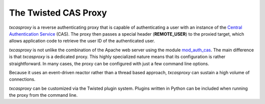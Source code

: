 *********************
The Twisted CAS Proxy
*********************

*txcasproxy* is a reverse authenticating proxy that is capable of authenticating
a user with an instance of the `Central Authentication Service`_ (CAS).  The 
proxy then passes a special header (**REMOTE_USER**) to the proxied target, which
allows application code to retrieve the user ID of the authenticated user.

*txcasproxy* is not unlike the combination of the Apache web server using the
module `mod_auth_cas`_.  The main difference is that *txcasproxy* is a 
dedicated proxy.  This highly specialized nature means that its configuration
is rather straightforward.  In many cases, the proxy can be configured with 
just a few command line options.

Because it uses an event-driven reactor rather than a thread
based approach, *txcasproxy* can sustain a high volume of connections.

*txcasproxy* can be customized via the Twisted plugin system.  Plugins
written in Python can be included when running the proxy from the command line.


.. _Central Authentication Service: https://github.com/Jasig/cas
.. _mod_auth_cas: https://github.com/Jasig/mod_auth_cas
